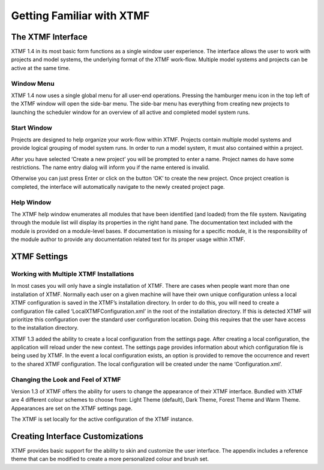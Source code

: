 Getting Familiar with XTMF
===================================================================


The XTMF Interface
---------------------------------------------------------

XTMF 1.4 in its most basic form functions as a single window user experience. The interface allows the user
to work with projects and model systems, the underlying format of the XTMF work-flow. Multiple model systems
and projects can be active at the same time.


Window Menu
^^^^^^^^^^^^^^^^^^^^^^^^^^^^^^^^^^^^^^^^^^^^^^^^^^^^^^^^^^^^^^^^^^^^^
XTMF 1.4 now uses a single global menu for all user-end operations. Pressing the hamburger menu icon in the top
left of the XTMF window will open the side-bar menu. The side-bar menu has everything from creating new projects to launching
the scheduler window for an overview of all active and completed model system runs.



Start Window
^^^^^^^^^^^^^^^^^^^^^^^^^^^^^^^^^^^^^^^^^^^^^^^^^^^^^^^^^^^^^^^^^^^^^

Projects are designed to help organize your work-flow within XTMF.  Projects contain multiple model systems and provide logical grouping of model system runs.  In order to run a model system, it must also contained within a project.

After you have selected ‘Create a new project’ you will be prompted to enter a name.
Project names do have some restrictions. The name entry dialog will inform you if the name entered is invalid.

Otherwise you can just press Enter or click on the button ‘OK’ to create the new project.  Once project creation is completed, the interface will automatically navigate to the newly created project page.

Help Window
^^^^^^^^^^^^^^^^^^^^^^^^^^^^^^^^^^^^^^^^^^^^^^^^^^^^^^^^^^^^^^^^^^^^^
The XTMF help window enumerates all modules that have been identified (and loaded) from the file system. Navigating through
the module list will display its properties in the right hand pane. The documentation text included with the module is provided 
on a module-level bases. If documentation is missing for a specific module, it is the responsibility of the module author to provide
any documentation related text for its proper usage within XTMF.



XTMF Settings
----------------------------------------------------------


Working with Multiple XTMF Installations
^^^^^^^^^^^^^^^^^^^^^^^^^^^^^^^^^^^^^^^^^^^^^^^^^^^^^^^^^
In most cases you will only have a single installation of XTMF.  There are cases when people want more than one installation of XTMF.  Normally each user on a given machine will have their own unique configuration unless a local XTMF configuration is saved in the XTMF’s installation directory.  In order to do this, you will need to create a configuration file called ‘LocalXTMFConfiguration.xml’ in the root of the installation directory.  If this is detected XTMF will prioritize this configuration over the standard user configuration location.  Doing this requires that the user have access to the installation directory.

XTMF 1.3 added the ability to create a local configuration from the settings page. After creating a local configuration, the application will reload under the new context. The settings page provides information about which configuration file is being used by XTMF. In the event a local configuration exists, an option is provided to remove the occurrence and revert to the shared XTMF configuration. The local configuration will be created under the name ‘Configuration.xml’.

Changing the Look and Feel of XTMF
^^^^^^^^^^^^^^^^^^^^^^^^^^^^^^^^^^^^^^^^^^^^^^^^^^^^^^^^^
Version 1.3 of XTMF offers the ability for users to change the appearance of their XTMF interface. Bundled with XTMF are 4 different colour schemes to choose from: Light Theme (default), Dark Theme, Forest Theme and Warm Theme. Appearances are set on the XTMF settings page.

The XTMF is set locally for the active configuration of the XTMF instance.

Creating Interface Customizations
---------------------------------------------------------
XTMF provides basic support for the ability to skin and customize the user interface. The appendix includes a reference theme that can be modified
to create a more personalized colour and brush set.
